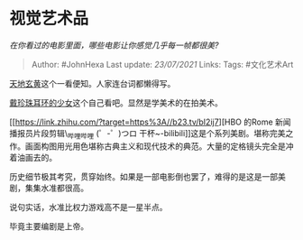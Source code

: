 * 视觉艺术品
  :PROPERTIES:
  :CUSTOM_ID: 视觉艺术品
  :END:

/在你看过的电影里面，哪些电影让你感觉几乎每一帧都很美?/

#+BEGIN_QUOTE
  Author: #JohnHexa Last update: /23/07/2021/ Links: Tags: #文化艺术Art
#+END_QUOTE

[[https://link.zhihu.com/?target=https%3A//b23.tv/ueCCrD][天地玄黄]]这个一看便知。人家连台词都懒得写。

[[https://link.zhihu.com/?target=https%3A//b23.tv/ep234535][戴珍珠耳环的少女]]这个自己看吧。显然是学美术的在拍美术。

[[https://link.zhihu.com/?target=https%3A//b23.tv/bI2ij7][HBO 的Rome
新闻播报员片段剪辑\_哔哩哔哩 (゜-゜)つロ
干杯~-bilibili]]这是个系列美剧。堪称完美之作。画面构图用光用色堪称古典主义和现代技术的典范。大量的定格镜头完全是冲着油画去的。

历史细节极其考究，贯穿始终。如果是一部电影倒也罢了，难得的是这是一部美剧，集集水准都很高。

说句实话，水准比权力游戏高不是一星半点。

毕竟主要编剧是上帝。
